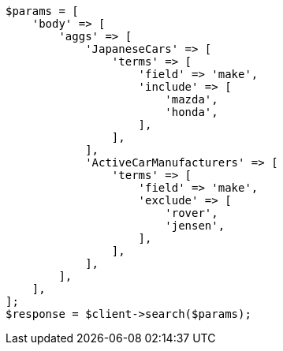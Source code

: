 // aggregations/bucket/terms-aggregation.asciidoc:520

[source, php]
----
$params = [
    'body' => [
        'aggs' => [
            'JapaneseCars' => [
                'terms' => [
                    'field' => 'make',
                    'include' => [
                        'mazda',
                        'honda',
                    ],
                ],
            ],
            'ActiveCarManufacturers' => [
                'terms' => [
                    'field' => 'make',
                    'exclude' => [
                        'rover',
                        'jensen',
                    ],
                ],
            ],
        ],
    ],
];
$response = $client->search($params);
----
